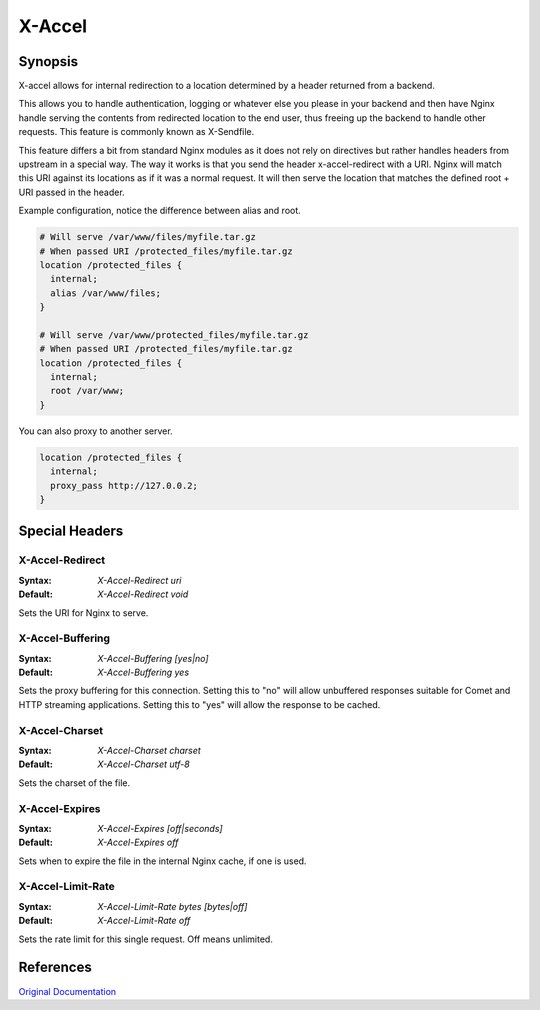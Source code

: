 X-Accel
=======

Synopsis
--------
X-accel allows for internal redirection to a location determined by a header returned from a backend.

This allows you to handle authentication, logging or whatever else you please in your backend and then have Nginx handle serving the contents from redirected location to the end user, thus freeing up the backend to handle other requests.
This feature is commonly known as X-Sendfile.

This feature differs a bit from standard Nginx modules as it does not rely on directives but rather handles headers from upstream in a special way.
The way it works is that you send the header x-accel-redirect with a URI.
Nginx will match this URI against its locations as if it was a normal request.
It will then serve the location that matches the defined root + URI passed in the header.

Example configuration, notice the difference between alias and root.

.. code-block:: nginx

  # Will serve /var/www/files/myfile.tar.gz
  # When passed URI /protected_files/myfile.tar.gz
  location /protected_files {
    internal;
    alias /var/www/files;
  }

  # Will serve /var/www/protected_files/myfile.tar.gz
  # When passed URI /protected_files/myfile.tar.gz
  location /protected_files {
    internal;
    root /var/www;
  }

You can also proxy to another server.

.. code-block:: nginx

  location /protected_files { 
    internal;
    proxy_pass http://127.0.0.2; 
  }



Special Headers
---------------

.. _x-accel.redirect:

X-Accel-Redirect
^^^^^^^^^^^^^^^^
:Syntax: *X-Accel-Redirect uri*
:Default: *X-Accel-Redirect void*

Sets the URI for Nginx to serve.


X-Accel-Buffering
^^^^^^^^^^^^^^^^^
:Syntax: *X-Accel-Buffering [yes|no]*
:Default: *X-Accel-Buffering yes*

Sets the proxy buffering for this connection.
Setting this to "no" will allow unbuffered responses suitable for Comet and HTTP streaming applications.
Setting this to "yes" will allow the response to be cached.


X-Accel-Charset
^^^^^^^^^^^^^^^
:Syntax: *X-Accel-Charset charset*
:Default: *X-Accel-Charset utf-8*

Sets the charset of the file.


X-Accel-Expires
^^^^^^^^^^^^^^^
:Syntax: *X-Accel-Expires [off|seconds]*
:Default: *X-Accel-Expires off*

Sets when to expire the file in the internal Nginx cache, if one is used.


X-Accel-Limit-Rate
^^^^^^^^^^^^^^^^^^
:Syntax: *X-Accel-Limit-Rate bytes [bytes|off]*
:Default: *X-Accel-Limit-Rate off*

Sets the rate limit for this single request.
Off means unlimited.



References
----------
`Original Documentation <http://nginx.org/en/docs/http/ngx_http_proxy_module.html#proxy_ignore_headers>`_
